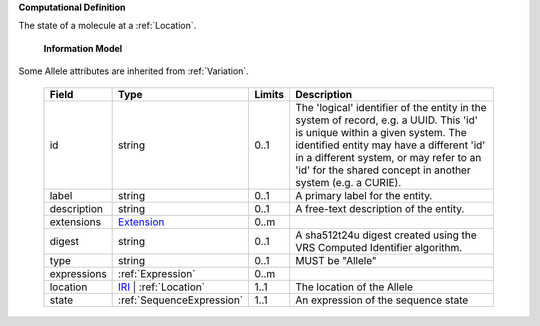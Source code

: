 **Computational Definition**

The state of a molecule at a :ref:`Location`.

    **Information Model**
    
Some Allele attributes are inherited from :ref:`Variation`.

    .. list-table::
       :class: clean-wrap
       :header-rows: 1
       :align: left
       :widths: auto
       
       *  - Field
          - Type
          - Limits
          - Description
       *  - id
          - string
          - 0..1
          - The 'logical' identifier of the entity in the system of record, e.g. a UUID. This 'id' is  unique within a given system. The identified entity may have a different 'id' in a different  system, or may refer to an 'id' for the shared concept in another system (e.g. a CURIE).
       *  - label
          - string
          - 0..1
          - A primary label for the entity.
       *  - description
          - string
          - 0..1
          - A free-text description of the entity.
       *  - extensions
          - `Extension <core.json#/$defs/Extension>`_
          - 0..m
          - 
       *  - digest
          - string
          - 0..1
          - A sha512t24u digest created using the VRS Computed Identifier algorithm.
       *  - type
          - string
          - 0..1
          - MUST be "Allele"
       *  - expressions
          - :ref:`Expression`
          - 0..m
          - 
       *  - location
          - `IRI <core.json#/$defs/IRI>`_ | :ref:`Location`
          - 1..1
          - The location of the Allele
       *  - state
          - :ref:`SequenceExpression`
          - 1..1
          - An expression of the sequence state
